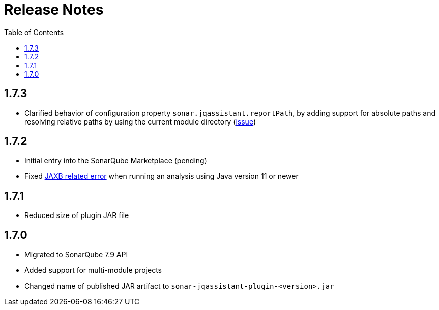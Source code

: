 :toc: left
= Release Notes

== 1.7.3
* Clarified behavior of configuration property `sonar.jqassistant.reportPath`,
  by adding support for absolute paths and resolving relative paths by using the current module directory
  (https://github.com/jqassistant-contrib/sonar-jqassistant-plugin/issues/10[issue])

== 1.7.2

* Initial entry into the SonarQube Marketplace (pending)
* Fixed https://github.com/jqassistant-contrib/sonar-jqassistant-plugin/issues/8[JAXB related error] when running an analysis using Java version 11 or newer

== 1.7.1

* Reduced size of plugin JAR file

== 1.7.0

* Migrated to SonarQube 7.9 API
* Added support for multi-module projects
* Changed name of published JAR artifact to `sonar-jqassistant-plugin-<version>.jar`
